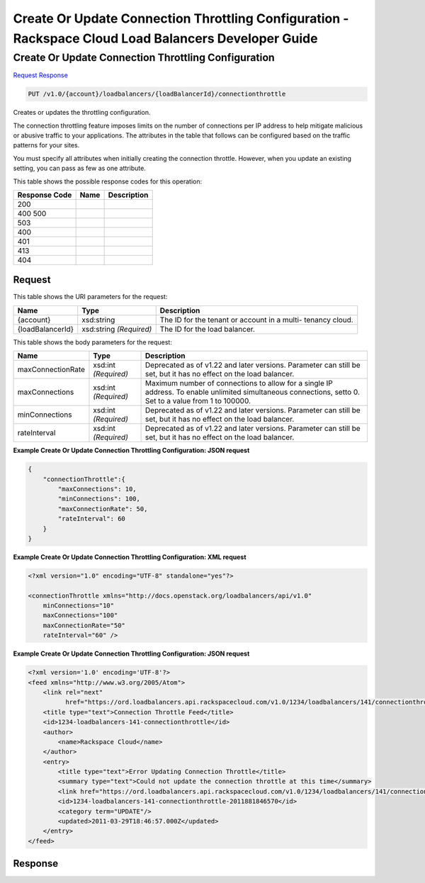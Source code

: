 =============================================================================
Create Or Update Connection Throttling Configuration -  Rackspace Cloud Load Balancers Developer Guide
=============================================================================

Create Or Update Connection Throttling Configuration
~~~~~~~~~~~~~~~~~~~~~~~~~

`Request <PUT_create_or_update_connection_throttling_configuration_v1.0_account_loadbalancers_loadbalancerid_connectionthrottle.rst#request>`__
`Response <PUT_create_or_update_connection_throttling_configuration_v1.0_account_loadbalancers_loadbalancerid_connectionthrottle.rst#response>`__

.. code-block:: javascript

    PUT /v1.0/{account}/loadbalancers/{loadBalancerId}/connectionthrottle

Creates or updates the throttling configuration.

The connection throttling feature imposes limits on the number of connections per IP address to help mitigate malicious or abusive traffic to your applications. The attributes in the table that follows can be configured based on the traffic patterns for your sites.

You must specify all attributes when initially creating the connection throttle. However, when you update an existing setting, you can pass as few as one attribute.



This table shows the possible response codes for this operation:


+--------------------------+-------------------------+-------------------------+
|Response Code             |Name                     |Description              |
+==========================+=========================+=========================+
|200                       |                         |                         |
+--------------------------+-------------------------+-------------------------+
|400 500                   |                         |                         |
+--------------------------+-------------------------+-------------------------+
|503                       |                         |                         |
+--------------------------+-------------------------+-------------------------+
|400                       |                         |                         |
+--------------------------+-------------------------+-------------------------+
|401                       |                         |                         |
+--------------------------+-------------------------+-------------------------+
|413                       |                         |                         |
+--------------------------+-------------------------+-------------------------+
|404                       |                         |                         |
+--------------------------+-------------------------+-------------------------+


Request
^^^^^^^^^^^^^^^^^

This table shows the URI parameters for the request:

+--------------------------+-------------------------+-------------------------+
|Name                      |Type                     |Description              |
+==========================+=========================+=========================+
|{account}                 |xsd:string               |The ID for the tenant or |
|                          |                         |account in a multi-      |
|                          |                         |tenancy cloud.           |
+--------------------------+-------------------------+-------------------------+
|{loadBalancerId}          |xsd:string *(Required)*  |The ID for the load      |
|                          |                         |balancer.                |
+--------------------------+-------------------------+-------------------------+





This table shows the body parameters for the request:

+--------------------------+-------------------------+-------------------------+
|Name                      |Type                     |Description              |
+==========================+=========================+=========================+
|maxConnectionRate         |xsd:int *(Required)*     |Deprecated as of v1.22   |
|                          |                         |and later versions.      |
|                          |                         |Parameter can still be   |
|                          |                         |set, but it has no       |
|                          |                         |effect on the load       |
|                          |                         |balancer.                |
+--------------------------+-------------------------+-------------------------+
|maxConnections            |xsd:int *(Required)*     |Maximum number of        |
|                          |                         |connections to allow for |
|                          |                         |a single IP address. To  |
|                          |                         |enable unlimited         |
|                          |                         |simultaneous             |
|                          |                         |connections, setto 0.    |
|                          |                         |Set to a value from 1 to |
|                          |                         |100000.                  |
+--------------------------+-------------------------+-------------------------+
|minConnections            |xsd:int *(Required)*     |Deprecated as of v1.22   |
|                          |                         |and later versions.      |
|                          |                         |Parameter can still be   |
|                          |                         |set, but it has no       |
|                          |                         |effect on the load       |
|                          |                         |balancer.                |
+--------------------------+-------------------------+-------------------------+
|rateInterval              |xsd:int *(Required)*     |Deprecated as of v1.22   |
|                          |                         |and later versions.      |
|                          |                         |Parameter can still be   |
|                          |                         |set, but it has no       |
|                          |                         |effect on the load       |
|                          |                         |balancer.                |
+--------------------------+-------------------------+-------------------------+





**Example Create Or Update Connection Throttling Configuration: JSON request**


.. code::

    {
        "connectionThrottle":{
            "maxConnections": 10,
            "minConnections": 100,
            "maxConnectionRate": 50,
            "rateInterval": 60
        }
    }


**Example Create Or Update Connection Throttling Configuration: XML request**


.. code::

    <?xml version="1.0" encoding="UTF-8" standalone="yes"?>
    
    <connectionThrottle xmlns="http://docs.openstack.org/loadbalancers/api/v1.0"
        minConnections="10"
        maxConnections="100"
        maxConnectionRate="50"
        rateInterval="60" />


**Example Create Or Update Connection Throttling Configuration: JSON request**


.. code::

    <?xml version='1.0' encoding='UTF-8'?>
    <feed xmlns="http://www.w3.org/2005/Atom">
        <link rel="next"
              href="https://ord.loadbalancers.api.rackspacecloud.com/v1.0/1234/loadbalancers/141/connectionthrottle.atom?page=2"/>
        <title type="text">Connection Throttle Feed</title>
        <id>1234-loadbalancers-141-connectionthrottle</id>
        <author>
            <name>Rackspace Cloud</name>
        </author>
        <entry>
            <title type="text">Error Updating Connection Throttle</title>
            <summary type="text">Could not update the connection throttle at this time</summary>
            <link href="https://ord.loadbalancers.api.rackspacecloud.com/v1.0/1234/loadbalancers/141/connectionthrottle/"/>
            <id>1234-loadbalancers-141-connectionthrottle-2011881846570</id>
            <category term="UPDATE"/>
            <updated>2011-03-29T18:46:57.000Z</updated>
        </entry>
    </feed>


Response
^^^^^^^^^^^^^^^^^^




